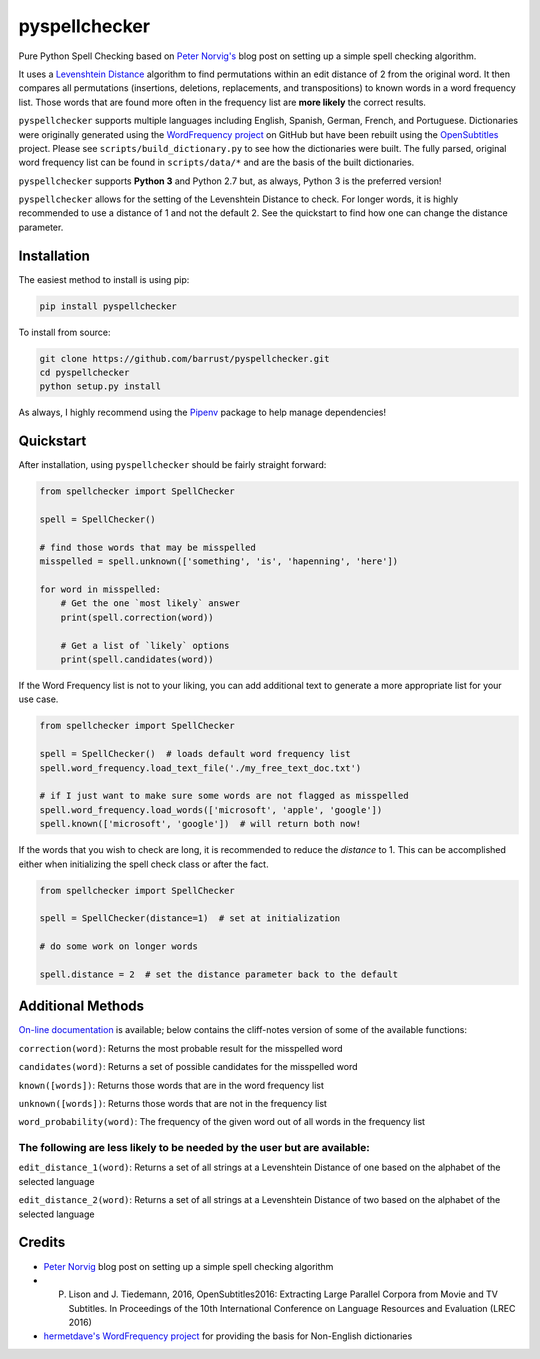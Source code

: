 pyspellchecker
===============================================================================

.. image:: https://img.shields.io/badge/license-MIT-blue.svg
    :target: https://opensource.org/licenses/MIT/
    :alt: License
.. image:: https://img.shields.io/github/release/barrust/pyspellchecker.svg
    :target: https://github.com/barrust/pyspellchecker/releases
    :alt: GitHub release
.. image:: https://github.com/barrust/pyspellchecker/workflows/Python%20package/badge.svg
    :target: https://github.com/barrust/pyspellchecker/actions?query=workflow%3A%22Python+package%22
    :alt: Build Status
.. image:: https://codecov.io/gh/barrust/pyspellchecker/branch/master/graph/badge.svg?token=OdETiNgz9k
    :target: https://codecov.io/gh/barrust/pyspellchecker
    :alt: Test Coverage
.. image:: https://badge.fury.io/py/pyspellchecker.svg
    :target: https://badge.fury.io/py/pyspellchecker
    :alt: PyPi Package
.. image:: http://pepy.tech/badge/pyspellchecker
    :target: http://pepy.tech/count/pyspellchecker
    :alt: Downloads


Pure Python Spell Checking based on `Peter
Norvig's <https://norvig.com/spell-correct.html>`__ blog post on setting
up a simple spell checking algorithm.

It uses a `Levenshtein Distance <https://en.wikipedia.org/wiki/Levenshtein_distance>`__
algorithm to find permutations within an edit distance of 2 from the
original word. It then compares all permutations (insertions, deletions,
replacements, and transpositions) to known words in a word frequency
list. Those words that are found more often in the frequency list are
**more likely** the correct results.

``pyspellchecker`` supports multiple languages including English, Spanish,
German, French, and Portuguese. Dictionaries were originally generated using
the `WordFrequency project <https://github.com/hermitdave/FrequencyWords>`__ on GitHub
but have been rebuilt using the `OpenSubtitles <http://opus.nlpl.eu/OpenSubtitles2018.php>`__
project. Please see ``scripts/build_dictionary.py`` to see how the dictionaries were built.
The fully parsed, original word frequency list can be found in ``scripts/data/*`` and are
the basis of the built dictionaries.

``pyspellchecker`` supports **Python 3** and Python 2.7 but, as always, Python 3
is the preferred version!

``pyspellchecker`` allows for the setting of the Levenshtein Distance to check.
For longer words, it is highly recommended to use a distance of 1 and not the
default 2. See the quickstart to find how one can change the distance parameter.


Installation
-------------------------------------------------------------------------------

The easiest method to install is using pip:

.. code:: bash

    pip install pyspellchecker

To install from source:

.. code:: bash

    git clone https://github.com/barrust/pyspellchecker.git
    cd pyspellchecker
    python setup.py install

As always, I highly recommend using the
`Pipenv <https://github.com/pypa/pipenv>`__ package to help manage
dependencies!


Quickstart
-------------------------------------------------------------------------------

After installation, using ``pyspellchecker`` should be fairly straight
forward:

.. code:: python

    from spellchecker import SpellChecker

    spell = SpellChecker()

    # find those words that may be misspelled
    misspelled = spell.unknown(['something', 'is', 'hapenning', 'here'])

    for word in misspelled:
        # Get the one `most likely` answer
        print(spell.correction(word))

        # Get a list of `likely` options
        print(spell.candidates(word))



If the Word Frequency list is not to your liking, you can add additional
text to generate a more appropriate list for your use case.

.. code:: python

    from spellchecker import SpellChecker

    spell = SpellChecker()  # loads default word frequency list
    spell.word_frequency.load_text_file('./my_free_text_doc.txt')

    # if I just want to make sure some words are not flagged as misspelled
    spell.word_frequency.load_words(['microsoft', 'apple', 'google'])
    spell.known(['microsoft', 'google'])  # will return both now!


If the words that you wish to check are long, it is recommended to reduce the
`distance` to 1. This can be accomplished either when initializing the spell
check class or after the fact.

.. code:: python

    from spellchecker import SpellChecker

    spell = SpellChecker(distance=1)  # set at initialization

    # do some work on longer words

    spell.distance = 2  # set the distance parameter back to the default



Additional Methods
-------------------------------------------------------------------------------

`On-line documentation <http://pyspellchecker.readthedocs.io/en/latest/>`__ is available; below contains the cliff-notes version of some of the available functions:


``correction(word)``: Returns the most probable result for the
misspelled word

``candidates(word)``: Returns a set of possible candidates for the
misspelled word

``known([words])``: Returns those words that are in the word frequency
list

``unknown([words])``: Returns those words that are not in the frequency
list

``word_probability(word)``: The frequency of the given word out of all
words in the frequency list

The following are less likely to be needed by the user but are available:
^^^^^^^^^^^^^^^^^^^^^^^^^^^^^^^^^^^^^^^^^^^^^^^^^^^^^^^^^^^^^^^^^^^^^^^^^

``edit_distance_1(word)``: Returns a set of all strings at a Levenshtein
Distance of one based on the alphabet of the selected language

``edit_distance_2(word)``: Returns a set of all strings at a Levenshtein
Distance of two based on the alphabet of the selected language


Credits
-------------------------------------------------------------------------------

* `Peter Norvig <https://norvig.com/spell-correct.html>`__ blog post on setting up a simple spell checking algorithm

* P. Lison and J. Tiedemann, 2016, OpenSubtitles2016: Extracting Large Parallel Corpora from Movie and TV Subtitles. In Proceedings of the 10th International Conference on Language Resources and Evaluation (LREC 2016)

* `hermetdave's WordFrequency project <https://github.com/hermitdave/FrequencyWords>`__ for providing the basis for Non-English dictionaries
